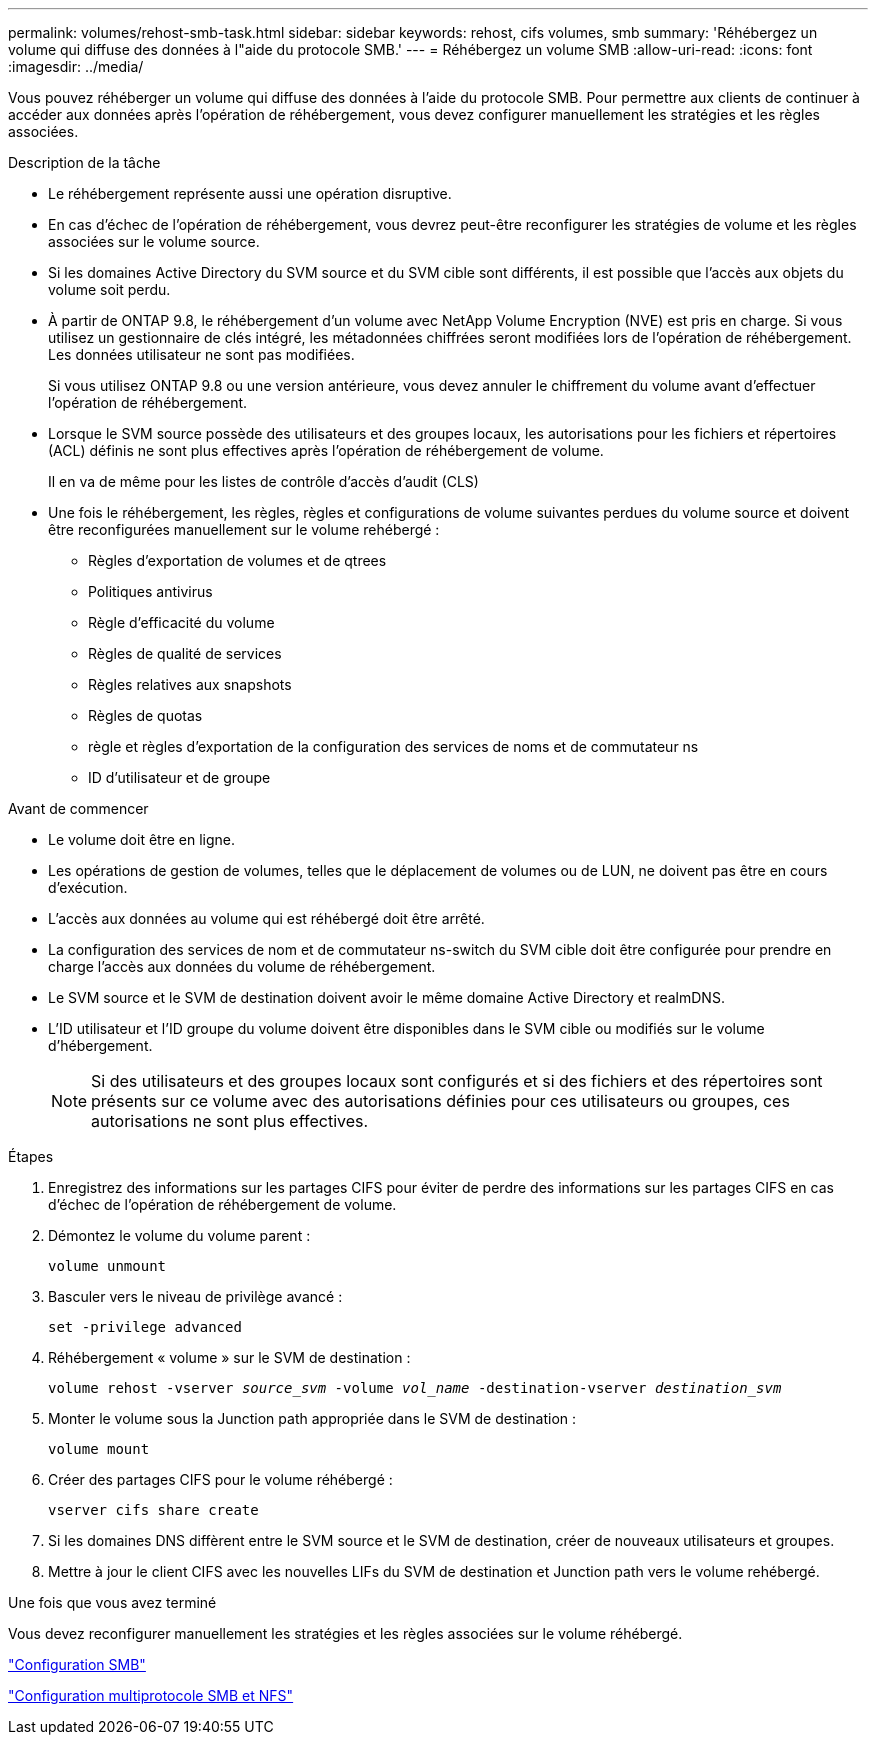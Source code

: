 ---
permalink: volumes/rehost-smb-task.html 
sidebar: sidebar 
keywords: rehost, cifs volumes, smb 
summary: 'Réhébergez un volume qui diffuse des données à l"aide du protocole SMB.' 
---
= Réhébergez un volume SMB
:allow-uri-read: 
:icons: font
:imagesdir: ../media/


[role="lead"]
Vous pouvez réhéberger un volume qui diffuse des données à l'aide du protocole SMB. Pour permettre aux clients de continuer à accéder aux données après l'opération de réhébergement, vous devez configurer manuellement les stratégies et les règles associées.

.Description de la tâche
* Le réhébergement représente aussi une opération disruptive.
* En cas d'échec de l'opération de réhébergement, vous devrez peut-être reconfigurer les stratégies de volume et les règles associées sur le volume source.
* Si les domaines Active Directory du SVM source et du SVM cible sont différents, il est possible que l'accès aux objets du volume soit perdu.
* À partir de ONTAP 9.8, le réhébergement d'un volume avec NetApp Volume Encryption (NVE) est pris en charge. Si vous utilisez un gestionnaire de clés intégré, les métadonnées chiffrées seront modifiées lors de l'opération de réhébergement. Les données utilisateur ne sont pas modifiées.
+
Si vous utilisez ONTAP 9.8 ou une version antérieure, vous devez annuler le chiffrement du volume avant d'effectuer l'opération de réhébergement.



* Lorsque le SVM source possède des utilisateurs et des groupes locaux, les autorisations pour les fichiers et répertoires (ACL) définis ne sont plus effectives après l'opération de réhébergement de volume.
+
Il en va de même pour les listes de contrôle d'accès d'audit (CLS)

* Une fois le réhébergement, les règles, règles et configurations de volume suivantes perdues du volume source et doivent être reconfigurées manuellement sur le volume rehébergé :
+
** Règles d'exportation de volumes et de qtrees
** Politiques antivirus
** Règle d'efficacité du volume
** Règles de qualité de services
** Règles relatives aux snapshots
** Règles de quotas
** règle et règles d'exportation de la configuration des services de noms et de commutateur ns
** ID d'utilisateur et de groupe




.Avant de commencer
* Le volume doit être en ligne.
* Les opérations de gestion de volumes, telles que le déplacement de volumes ou de LUN, ne doivent pas être en cours d'exécution.
* L'accès aux données au volume qui est réhébergé doit être arrêté.
* La configuration des services de nom et de commutateur ns-switch du SVM cible doit être configurée pour prendre en charge l'accès aux données du volume de réhébergement.
* Le SVM source et le SVM de destination doivent avoir le même domaine Active Directory et realmDNS.
* L'ID utilisateur et l'ID groupe du volume doivent être disponibles dans le SVM cible ou modifiés sur le volume d'hébergement.
+

NOTE: Si des utilisateurs et des groupes locaux sont configurés et si des fichiers et des répertoires sont présents sur ce volume avec des autorisations définies pour ces utilisateurs ou groupes, ces autorisations ne sont plus effectives.



.Étapes
. Enregistrez des informations sur les partages CIFS pour éviter de perdre des informations sur les partages CIFS en cas d'échec de l'opération de réhébergement de volume.
. Démontez le volume du volume parent :
+
`volume unmount`

. Basculer vers le niveau de privilège avancé :
+
`set -privilege advanced`

. Réhébergement « volume » sur le SVM de destination :
+
`volume rehost -vserver _source_svm_ -volume _vol_name_ -destination-vserver _destination_svm_`

. Monter le volume sous la Junction path appropriée dans le SVM de destination :
+
`volume mount`

. Créer des partages CIFS pour le volume réhébergé :
+
`vserver cifs share create`

. Si les domaines DNS diffèrent entre le SVM source et le SVM de destination, créer de nouveaux utilisateurs et groupes.
. Mettre à jour le client CIFS avec les nouvelles LIFs du SVM de destination et Junction path vers le volume rehébergé.


.Une fois que vous avez terminé
Vous devez reconfigurer manuellement les stratégies et les règles associées sur le volume réhébergé.

https://docs.netapp.com/us-en/ontap-system-manager-classic/smb-config/index.html["Configuration SMB"]

https://docs.netapp.com/us-en/ontap-system-manager-classic/nas-multiprotocol-config/index.html["Configuration multiprotocole SMB et NFS"]
